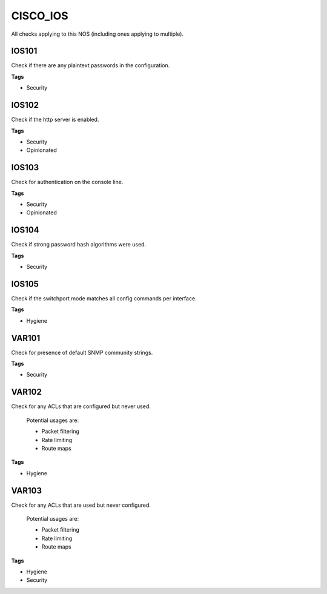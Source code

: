CISCO_IOS
=========

All checks applying to this NOS (including ones applying to multiple).


IOS101
------

Check if there are any plaintext passwords in the configuration.

**Tags**


* Security

IOS102
------

Check if the http server is enabled.

**Tags**


* Security
* Opinionated

IOS103
------

Check for authentication on the console line.

**Tags**


* Security
* Opinionated

IOS104
------

Check if strong password hash algorithms were used.

**Tags**


* Security

IOS105
------

Check if the switchport mode matches all config commands per interface.

**Tags**


* Hygiene

VAR101
------

Check for presence of default SNMP community strings.

**Tags**


* Security

VAR102
------

Check for any ACLs that are configured but never used.

    Potential usages are:

    * Packet filtering
    * Rate limiting
    * Route maps
    

**Tags**


* Hygiene

VAR103
------

Check for any ACLs that are used but never configured.

    Potential usages are:

    * Packet filtering
    * Rate limiting
    * Route maps
    

**Tags**


* Hygiene
* Security
